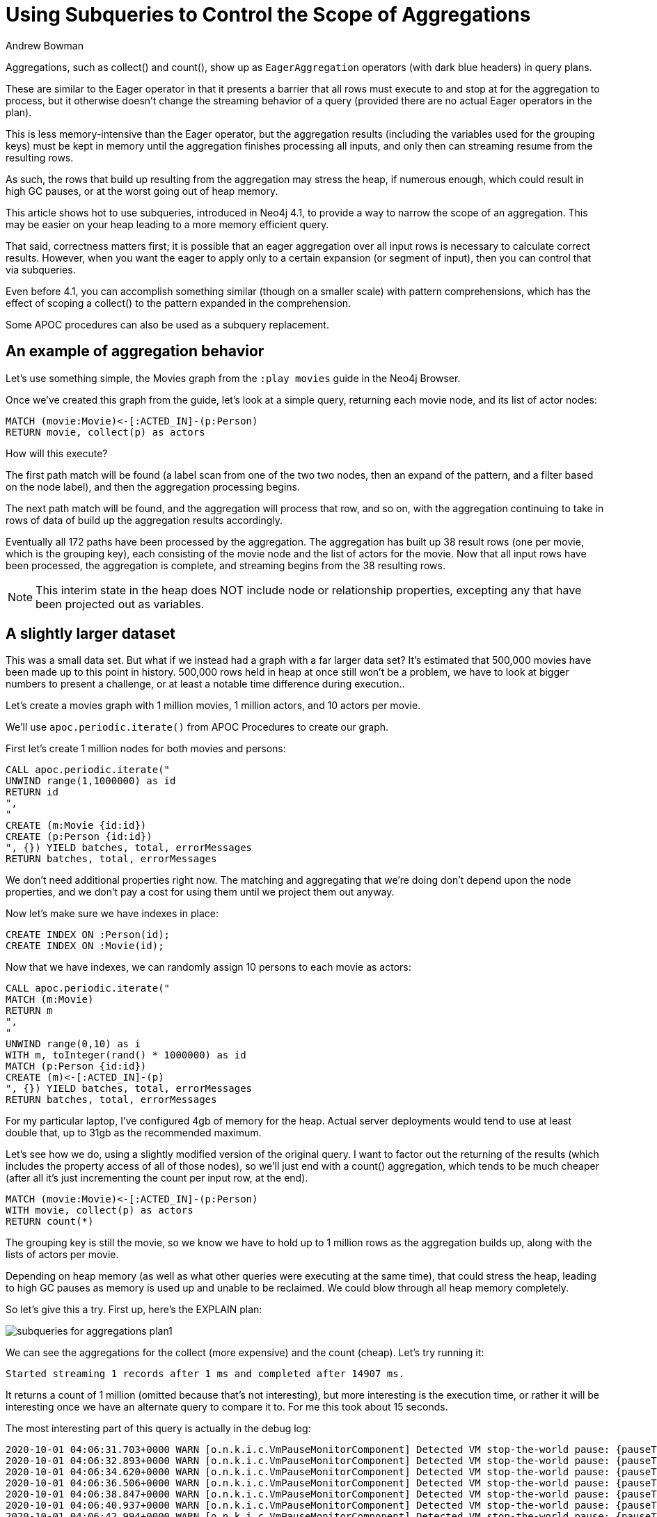 = Using Subqueries to Control the Scope of Aggregations
:slug: using-subqueries-to-control-the-scope-of-aggregations
:author: Andrew Bowman
:neo4j-versions: 3.5, 4.0, 4.1, 4.2, 4.3, 4.4
:tags: cypher, performance
:category: cypher

Aggregations, such as collect() and count(), show up as `EagerAggregation` operators (with dark blue headers) in query plans.

These are similar to the Eager operator in that it presents a barrier that all rows must execute to and stop at for the aggregation to process, but it otherwise doesn't change the streaming behavior of a query (provided there are no actual Eager operators in the plan).

This is less memory-intensive than the Eager operator, but the aggregation results (including the variables used for the grouping keys) must be kept in memory until the aggregation finishes processing all inputs, and only then can streaming resume from the resulting rows.

As such, the rows that build up resulting from the aggregation may stress the heap, if numerous enough, which could result in high GC pauses, or at the worst going out of heap memory.

This article shows hot to use subqueries, introduced in Neo4j 4.1, to provide a way to narrow the scope of an aggregation. This may be easier on your heap leading to a more memory efficient query.

That said, correctness matters first; it is possible that an eager aggregation over all input rows is necessary to calculate correct results.
However, when you want the eager to apply only to a certain expansion (or segment of input), then you can control that via subqueries.

Even before 4.1, you can accomplish something similar (though on a smaller scale) with pattern comprehensions, which has the effect of scoping a collect() to the pattern expanded in the comprehension.

Some APOC procedures can also be used as a subquery replacement.

== An example of aggregation behavior

Let's use something simple, the Movies graph from the `:play movies` guide in the Neo4j Browser.

Once we've created this graph from the guide, let's look at a simple query, returning each movie node, and its list of actor nodes:

[source,cypher]
----
MATCH (movie:Movie)<-[:ACTED_IN]-(p:Person)
RETURN movie, collect(p) as actors
----

How will this execute?

The first path match will be found (a label scan from one of the two two nodes, then an expand of the pattern, and a filter based on the node label), and then the aggregation processing begins.

The next path match will be found, and the aggregation will process that row, and so on, with the aggregation continuing to take in rows of data of build up the aggregation results accordingly.

Eventually all 172 paths have been processed by the aggregation. The aggregation has built up 38 result rows (one per movie, which is the grouping key), each consisting of the movie node and the list of actors for the movie. Now that all input rows have been processed, the aggregation is complete, and streaming begins from the 38 resulting rows.

NOTE:  This interim state in the heap does NOT include node or relationship properties, excepting any that have been projected out as variables.

== A slightly larger dataset

This was a small data set. But what if we instead had a graph with a far larger data set? It's estimated that 500,000 movies have been made up to this point in history. 500,000 rows held in heap at once still won't be a problem, we have to look at bigger numbers to present a challenge, or at least a notable time difference during execution..

Let's create a movies graph with 1 million movies, 1 million actors, and 10 actors per movie.

We'll use `apoc.periodic.iterate()` from APOC Procedures to create our graph.

First let's create 1 million nodes for both movies and persons:


[source,cypher]
----
CALL apoc.periodic.iterate("
UNWIND range(1,1000000) as id
RETURN id
",
"
CREATE (m:Movie {id:id})
CREATE (p:Person {id:id})
", {}) YIELD batches, total, errorMessages
RETURN batches, total, errorMessages
----

We don't need additional properties right now. The matching and aggregating that we're doing don't depend upon the node properties, and we don't pay a cost for using them until we project them out anyway.

Now let's make sure we have indexes in place:

[source,cypher]
----
CREATE INDEX ON :Person(id);
CREATE INDEX ON :Movie(id);
----

Now that we have indexes, we can randomly assign 10 persons to each movie as actors:

[source,cypher]
----
CALL apoc.periodic.iterate("
MATCH (m:Movie)
RETURN m
",
"
UNWIND range(0,10) as i
WITH m, toInteger(rand() * 1000000) as id
MATCH (p:Person {id:id})
CREATE (m)<-[:ACTED_IN]-(p)
", {}) YIELD batches, total, errorMessages
RETURN batches, total, errorMessages
----

For my particular laptop, I've configured 4gb of memory for the heap. Actual server deployments would tend to use at least double that, up to 31gb as the recommended maximum.

Let's see how we do, using a slightly modified version of the original query. I want to factor out the returning of the results (which includes the property access of all of those nodes), so we'll just end with a count() aggregation, which tends to be much cheaper (after all it's just incrementing the count per input row, at the end).

[source,cypher]
----
MATCH (movie:Movie)<-[:ACTED_IN]-(p:Person)
WITH movie, collect(p) as actors
RETURN count(*)
----

The grouping key is still the movie, so we know we have to hold up to 1 million rows as the aggregation builds up, along with the lists of actors per movie.

Depending on heap memory (as well as what other queries were executing at the same time), that could stress the heap, leading to high GC pauses as memory is used up and unable to be reclaimed. We could blow through all heap memory completely.

So let's give this a try. First up, here's the EXPLAIN plan:

image:https://s3.amazonaws.com/dev.assets.neo4j.com/kb-content/subqueries-for-aggregations-plan1.png[]

We can see the aggregations for the collect (more expensive) and the count (cheap). Let's try running it:

```
Started streaming 1 records after 1 ms and completed after 14907 ms.
```

It returns a count of 1 million (omitted because that's not interesting), but more interesting is the execution time, or rather it will be interesting once we have an alternate query to compare it to. For me this took about 15 seconds.

The most interesting part of this query is actually in the debug log:

```

2020-10-01 04:06:31.703+0000 WARN [o.n.k.i.c.VmPauseMonitorComponent] Detected VM stop-the-world pause: {pauseTime=178, gcTime=248, gcCount=1}
2020-10-01 04:06:32.893+0000 WARN [o.n.k.i.c.VmPauseMonitorComponent] Detected VM stop-the-world pause: {pauseTime=254, gcTime=269, gcCount=1}
2020-10-01 04:06:34.620+0000 WARN [o.n.k.i.c.VmPauseMonitorComponent] Detected VM stop-the-world pause: {pauseTime=277, gcTime=295, gcCount=1}
2020-10-01 04:06:36.506+0000 WARN [o.n.k.i.c.VmPauseMonitorComponent] Detected VM stop-the-world pause: {pauseTime=328, gcTime=383, gcCount=1}
2020-10-01 04:06:38.847+0000 WARN [o.n.k.i.c.VmPauseMonitorComponent] Detected VM stop-the-world pause: {pauseTime=542, gcTime=628, gcCount=1}
2020-10-01 04:06:40.937+0000 WARN [o.n.k.i.c.VmPauseMonitorComponent] Detected VM stop-the-world pause: {pauseTime=346, gcTime=384, gcCount=1}
2020-10-01 04:06:42.994+0000 WARN [o.n.k.i.c.VmPauseMonitorComponent] Detected VM stop-the-world pause: {pauseTime=314, gcTime=348, gcCount=1}
2020-10-01 04:06:44.965+0000 WARN [o.n.k.i.c.VmPauseMonitorComponent] Detected VM stop-the-world pause: {pauseTime=241, gcTime=271, gcCount=1}
2020-10-01 04:07:04.570+0000 WARN [o.n.k.i.c.VmPauseMonitorComponent] Detected VM stop-the-world pause: {pauseTime=242, gcTime=256, gcCount=1}
2020-10-01 04:08:42.469+0000 WARN [o.n.k.i.c.VmPauseMonitorComponent] Detected VM stop-the-world pause: {pauseTime=169, gcTime=198, gcCount=1}
```

These gcs are not very high individually, but this shows that aggregations like this can and do cause GC pauses.
With a more complex query, or a more complex dataset, these pauses might actually become quite significant.

== Subqueries narrow the scope of an aggregation

If we use a subquery in the right place, and aggregate within the subquery, we can narrow down the scope of the aggregation, and avoid the need to manifest all of those rows in memory at the same time.

[source,cypher]
----
MATCH (movie:Movie)
CALL {
    WITH movie
    MATCH (movie)<-[:ACTED_IN]-(p:Person)
    RETURN collect(p) as actors
}
RETURN count(*)
----

This one should be more memory-efficient.

Remember that subqueries are executed per row. And due to the MATCH just before the subquery, we have a row per movie.

The MATCH and the aggregation happens within the subquery, so per collect(), it's only considering the paths for a single movie at a time.
That means each collect() is only being applied over 10 input rows (because of 10 actors per movie), so the results for a single row will be available very quickly.

Note that this is a tradeoff: instead of performing a single collect() aggregation applied to 1 million rows, we are using subqueries to break down the work at the movie level. Because we have 1 million movies, we end up making 1 million subquery calls, each doing its own expansion and collect(), so in total collect() gets called 1 million times, but each only needs to run on a tiny set of data.

We can execute the subquery for each input row, perform the aggregation on this limited scope, output the result, and move on to the next row. The memory we used during execution of that row is all eligible for garbage collection, and doesn't need to be kept in the heap as the subsequent rows are processed.

First let's check the plan for this query:

image:https://s3.amazonaws.com/dev.assets.neo4j.com/kb-content/subqueries-for-aggregations-plan2.png[]

Note that we still see the eager aggregation for the collect(), but it's feeding into an Apply operation, this shows that the scope of the aggregation is only for the item that it is being applied to, which will be each movie node.

Let's try running it. I'll omit the actual query result, since we know that will still be 1 million, but let's check the timing:

```
Started streaming 1 records after 1 ms and completed after 5542 ms.
```

Repeated runs vary a bit, but we usually end up between 4 and 6 seconds. That's a nice improvement over the 15 seconds from the original query.

What about GC pauses in the debug log? Your milage may vary, but even after repeating the query execution several times, I didn't see any GCs being logged.

This shows that aggregations over large number of rows at once can be memory intensive, and you can often avoid this and the resulting GC pauses via clever application of subqueries to narrow the scope of your aggregations (provided that doing so is correct for your use case).

== Pattern comprehension is similar to a collect() called within a subquery

https://neo4j.com/docs/cypher-manual/current/syntax/lists/#cypher-pattern-comprehension[Pattern comprehensions] can be used for similar effect, and have been available since Neo4j 3.1.

[source,cypher]
----
MATCH (movie:Movie)
WITH movie, [(movie)<-[:ACTED_IN]-(p:Person) | p] as actors
RETURN count(*)
----

Pattern comprehensions are most like OPTIONAL MATCH followed by collect(),
but similar to subqueries, they are executed per row. Even the EXPLAIN plan is similar:

image:https://s3.amazonaws.com/dev.assets.neo4j.com/kb-content/subqueries-for-aggregations-plan3.png[]

Note that the line of execution with the collect() eager aggregation feeds into a ConditionalApply this time, which is a variant of Apply, meaning the right hand side is executing in a nested loop, which is also the scope for those operations.

How does it perform?

```
Started streaming 1 records after 1 ms and completed after 4539 ms.
```

Repeated runs fall between 4 and 6 seconds, so about the same as the version with the subquery. Likewise, we see no GCs in the debug log.

So as far as efficiency goes, both in timing and memory, pattern comprehensions are about the same as using subqueries.

While this is more concise than using subqueries, and can often be more versatile (you can use several pattern comprehensions within a single WITH clause),
these are only used for collecting results. Though you could get the size() of the resulting list as an equivalent of a count(), you can't use this for any other kind of aggregation.

Also, pattern comprehensions do not yet allow sorting, skipping, or limiting of the list results, all of which can be freely used if using subqueries instead.

== APOC Procedures can substitute for subqueries

If you're not on Neo4j 4.1.x or higher, there are some procedures in APOC that act as subqueries for the same effect.

[source,cypher]
----
MATCH (movie:Movie)
CALL apoc.cypher.run("
    WITH movie
    MATCH (movie)<-[:ACTED_IN]-(p:Person)
    RETURN collect(p) as actors", {movie:movie}) YIELD value
WITH movie, value.actors as actors
RETURN count(*)
----

Procedures, like subqueries, execute per row, so the collect() aggregation is similarly scoped only to the rows matched within that particular call.

Since there are 1 million movies, there will be a total of 1 million `apoc.cypher.run()` calls, each one doing its own MATCH and small collect().

We're going to omit the plan for this one, because it won't show anything interesting. We would see a procedure call operation, but since the meat of the query is in the form of a query string, the planner has no ability to evaluate it, so it won't show up in the plan.

We could run an EXPLAIN of the copy/pasted query string separately, with a few small modifications so it will compile, but we've already seen a plan like this, with the collect() aggregation. The only differences is that this plan will be planned and executed as an entirely separate transaction, whose reults will be yielded to the transaction for this query. Let's see how it does:

```
Started streaming 1 records after 1 ms and completed after 136441 ms.
```

Whoa, what happened here? The time spiked super high, at around 2 minutes. Why did this happen?

This APOC procedure creates and executes the query as a new transaction, as opposed to native subqueries which still execute within the same single transaction. This means that we're actually executing 1 million separate transactions via APOC with this approach, and that has a cost in terms of setup and execution.

Why would we ever consider this approach, if it can be so costly timewise when run over so many rows? Because we still see no GC pauses in the debug log.

If GCs and out of heap are issues for your query as a result of an aggregation like this, and if you aren't running a high enough version to use native subqueries, and if the use case doesn't let you use pattern comprehensions, then this approach with certain APOC procs may let you avoid those GCs and heap pressure, but possibly at a cost of time.

As always, perform your own timing over your data to test.
